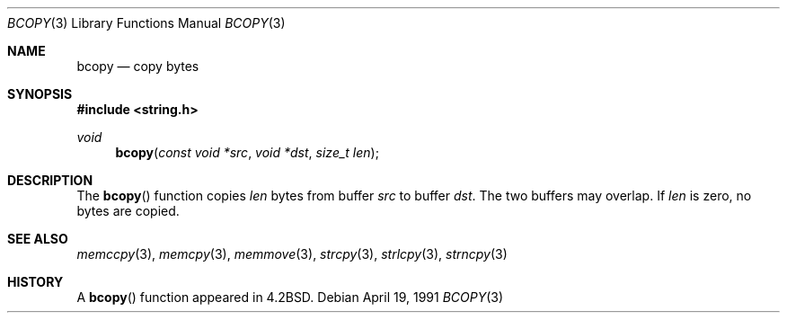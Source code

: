 .\" Copyright (c) 1990, 1991 The Regents of the University of California.
.\" All rights reserved.
.\"
.\" This code is derived from software contributed to Berkeley by
.\" Chris Torek.
.\"
.\" Redistribution and use in source and binary forms, with or without
.\" modification, are permitted provided that the following conditions
.\" are met:
.\" 1. Redistributions of source code must retain the above copyright
.\"    notice, this list of conditions and the following disclaimer.
.\" 2. Redistributions in binary form must reproduce the above copyright
.\"    notice, this list of conditions and the following disclaimer in the
.\"    documentation and/or other materials provided with the distribution.
.\" 3. Neither the name of the University nor the names of its contributors
.\"    may be used to endorse or promote products derived from this software
.\"    without specific prior written permission.
.\"
.\" THIS SOFTWARE IS PROVIDED BY THE REGENTS AND CONTRIBUTORS ``AS IS'' AND
.\" ANY EXPRESS OR IMPLIED WARRANTIES, INCLUDING, BUT NOT LIMITED TO, THE
.\" IMPLIED WARRANTIES OF MERCHANTABILITY AND FITNESS FOR A PARTICULAR PURPOSE
.\" ARE DISCLAIMED.  IN NO EVENT SHALL THE REGENTS OR CONTRIBUTORS BE LIABLE
.\" FOR ANY DIRECT, INDIRECT, INCIDENTAL, SPECIAL, EXEMPLARY, OR CONSEQUENTIAL
.\" DAMAGES (INCLUDING, BUT NOT LIMITED TO, PROCUREMENT OF SUBSTITUTE GOODS
.\" OR SERVICES; LOSS OF USE, DATA, OR PROFITS; OR BUSINESS INTERRUPTION)
.\" HOWEVER CAUSED AND ON ANY THEORY OF LIABILITY, WHETHER IN CONTRACT, STRICT
.\" LIABILITY, OR TORT (INCLUDING NEGLIGENCE OR OTHERWISE) ARISING IN ANY WAY
.\" OUT OF THE USE OF THIS SOFTWARE, EVEN IF ADVISED OF THE POSSIBILITY OF
.\" SUCH DAMAGE.
.\"
.\"	$OpenBSD: src/lib/libc/string/bcopy.3,v 1.8 2003/06/21 12:04:01 avsm Exp $
.\"
.Dd April 19, 1991
.Dt BCOPY 3
.Os
.Sh NAME
.Nm bcopy
.Nd copy bytes
.Sh SYNOPSIS
.Fd #include <string.h>
.Ft void
.Fn bcopy "const void *src" "void *dst" "size_t len"
.Sh DESCRIPTION
The
.Fn bcopy
function copies
.Fa len
bytes from buffer
.Fa src
to buffer
.Fa dst .
The two buffers may overlap.
If
.Fa len
is zero, no bytes are copied.
.Sh SEE ALSO
.Xr memccpy 3 ,
.Xr memcpy 3 ,
.Xr memmove 3 ,
.Xr strcpy 3 ,
.Xr strlcpy 3 ,
.Xr strncpy 3
.Sh HISTORY
A
.Fn bcopy
function appeared in
.Bx 4.2 .
